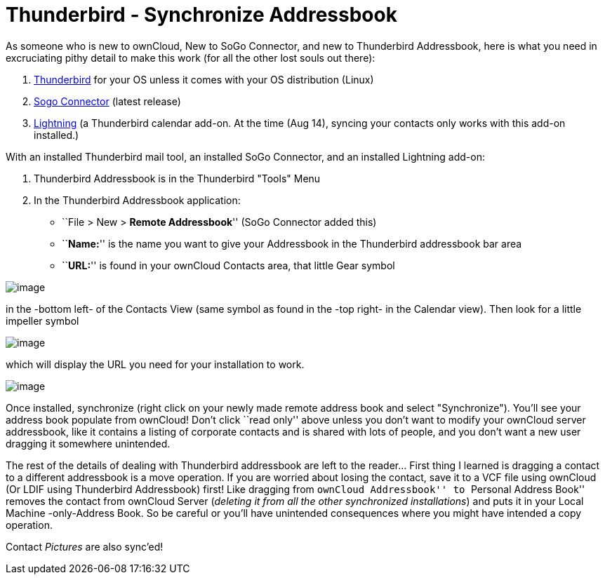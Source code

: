 = Thunderbird - Synchronize Addressbook

As someone who is new to ownCloud, New to SoGo Connector, and new to
Thunderbird Addressbook, here is what you need in excruciating pithy
detail to make this work (for all the other lost souls out there):

1.  http://www.mozilla.org/en-US/thunderbird/[Thunderbird] for your OS
unless it comes with your OS distribution (Linux)
2.  http://www.sogo.nu/downloads/frontends.html[Sogo Connector] (latest
release)
3.  https://addons.mozilla.org/en-US/thunderbird/addon/lightning/[Lightning]
(a Thunderbird calendar add-on. At the time (Aug 14), syncing your
contacts only works with this add-on installed.)

With an installed Thunderbird mail tool, an installed SoGo Connector, and
an installed Lightning add-on:

1.  Thunderbird Addressbook is in the Thunderbird "Tools" Menu
2.  In the Thunderbird Addressbook application:
* ``File > New > *Remote Addressbook*'' (SoGo Connector added this)
* ``**Name:**'' is the name you want to give your Addressbook in the
Thunderbird addressbook bar area
* ``**URL:**'' is found in your ownCloud Contacts area, that little Gear
symbol

image:contact_thunderbird-Symbol_Gear.jpg[image]

in the -bottom left- of the Contacts View (same symbol as found in the
-top right- in the Calendar view). Then look for a little impeller
symbol

image:contact_thunderbird-Symbol_Impeller.jpg[image]

which will display the URL you need for your installation to work.

image:contact_thunderbird-URL_config.jpg[image]

Once installed, synchronize (right click on your newly made remote
address book and select "Synchronize"). You’ll see your address book
populate from ownCloud! Don’t click ``read only'' above unless you don’t
want to modify your ownCloud server addressbook, like it contains a
listing of corporate contacts and is shared with lots of people, and you
don’t want a new user dragging it somewhere unintended.

The rest of the details of dealing with Thunderbird addressbook are left
to the reader… First thing I learned is dragging a contact to a
different addressbook is a move operation. If you are worried about
losing the contact, save it to a VCF file using ownCloud (Or LDIF using
Thunderbird Addressbook) first! Like dragging from ``ownCloud
Addressbook'' to ``Personal Address Book'' removes the contact from
ownCloud Server (_deleting it from all the other synchronized
installations_) and puts it in your Local Machine -only-Address Book. So
be careful or you’ll have unintended consequences where you might have
intended a copy operation.

Contact _Pictures_ are also sync’ed!
